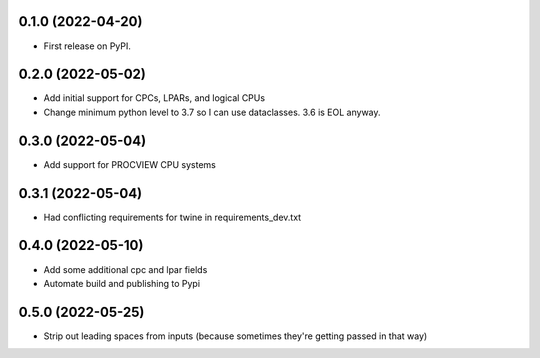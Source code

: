 0.1.0 (2022-04-20)
------------------

* First release on PyPI.

0.2.0 (2022-05-02)
----------------------
* Add initial support for CPCs, LPARs, and logical CPUs
* Change minimum python level to 3.7 so I can use dataclasses.  3.6 is EOL anyway.

0.3.0 (2022-05-04)
----------------------
* Add support for PROCVIEW CPU systems

0.3.1 (2022-05-04)
----------------------
* Had conflicting requirements for twine in requirements_dev.txt

0.4.0 (2022-05-10)
----------------------
* Add some additional cpc and lpar fields
* Automate build and publishing to Pypi

0.5.0 (2022-05-25)
----------------------
* Strip out leading spaces from inputs (because sometimes they're getting passed in that way)
